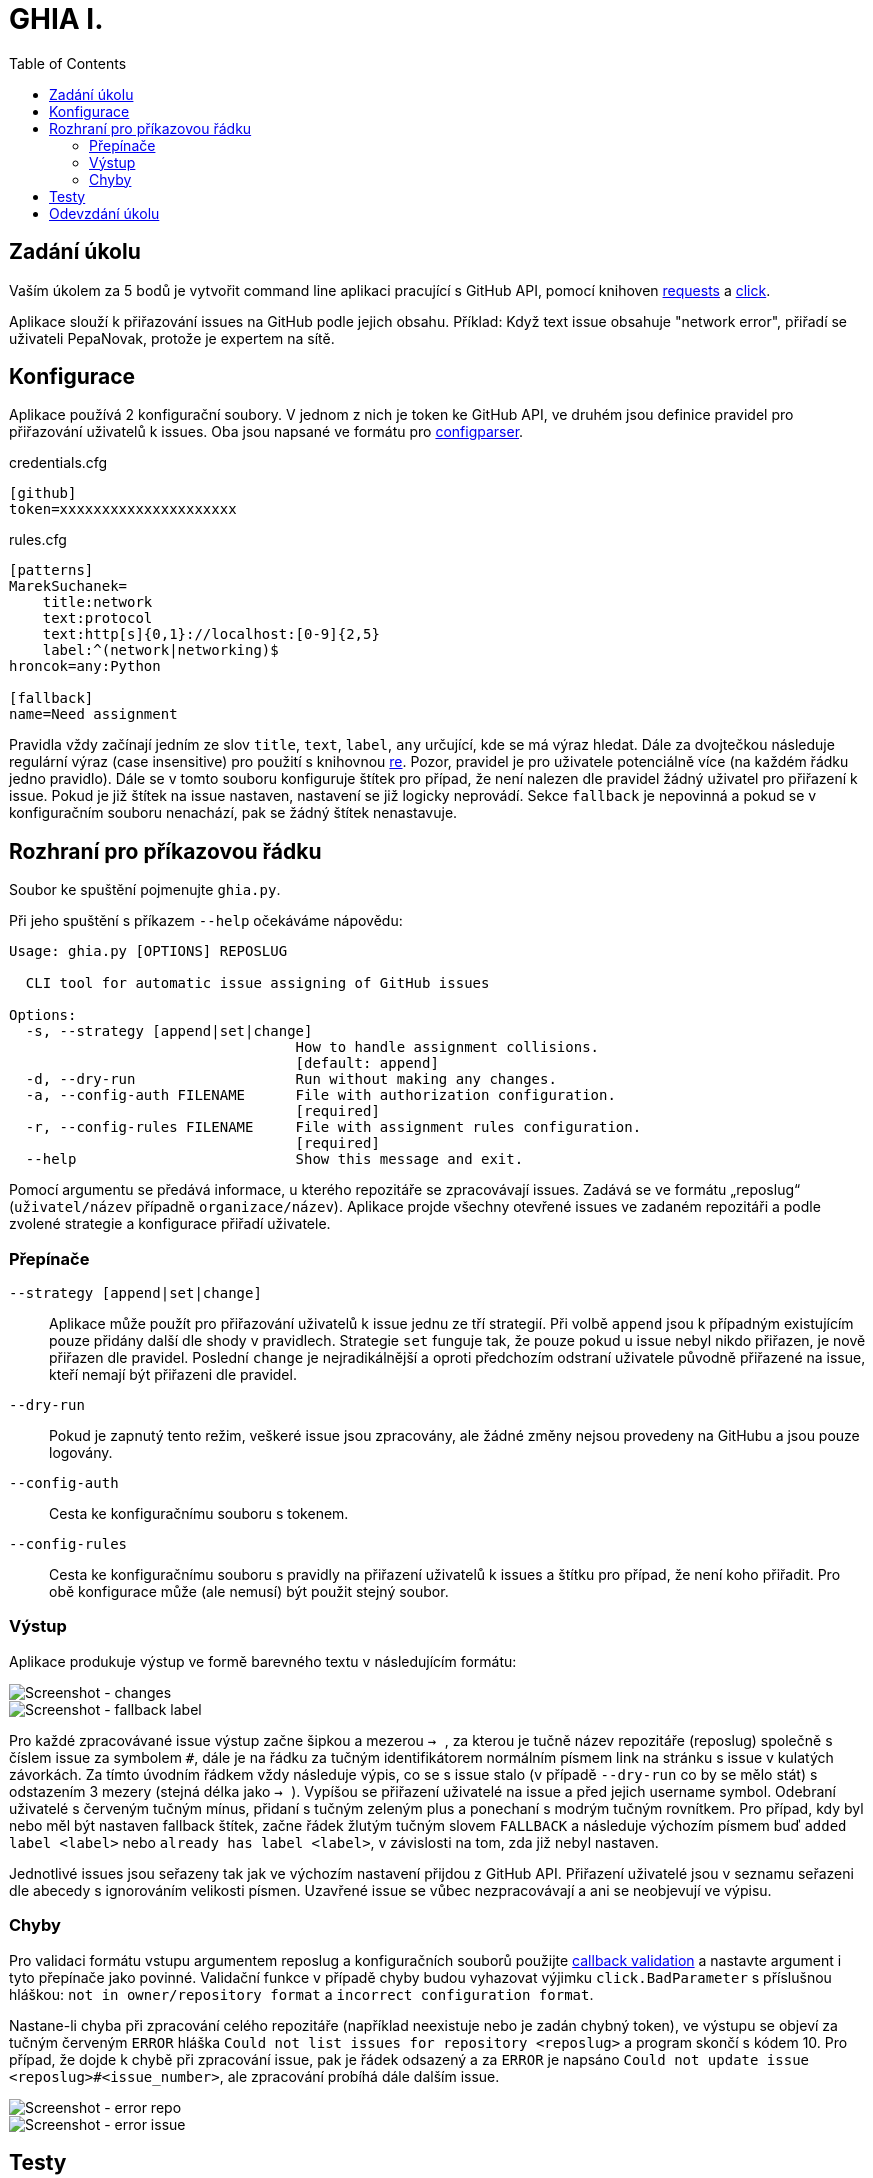 = GHIA I.
:toc:
:note-caption: :information_source:
:warning-caption: :warning:

== Zadání úkolu

Vaším úkolem za 5 bodů je vytvořit command line aplikaci pracující s GitHub API,
pomocí knihoven http://docs.python-requests.org[requests] a
http://click.pocoo.org[click].

Aplikace slouží k přiřazování issues na GitHub podle jejich obsahu. Příklad: Když
text issue obsahuje "network error", přiřadí se uživateli PepaNovak, protože je
expertem na sítě.

== Konfigurace

Aplikace používá 2 konfigurační soubory. V jednom z nich je token ke GitHub API,
ve druhém jsou definice pravidel pro přiřazování uživatelů k issues.
Oba jsou napsané ve formátu pro
https://docs.python.org/3/library/configparser.html[configparser].

credentials.cfg
[source,ini]
----
[github]
token=xxxxxxxxxxxxxxxxxxxxx
----

rules.cfg
[source,ini]
----
[patterns]
MarekSuchanek=
    title:network
    text:protocol
    text:http[s]{0,1}://localhost:[0-9]{2,5}
    label:^(network|networking)$
hroncok=any:Python

[fallback]
name=Need assignment
----

Pravidla vždy začínají jedním ze slov `title`, `text`, `label`, `any` určující,
kde se má výraz hledat. Dále za dvojtečkou následuje regulární výraz (case 
insensitive) pro použití s knihovnou https://docs.python.org/3/library/re.html[re].
Pozor, pravidel je pro uživatele potenciálně více (na každém řádku jedno pravidlo).
Dále se v tomto souboru konfiguruje štítek pro případ, že není nalezen dle pravidel
žádný uživatel pro přiřazení k issue. Pokud je již štítek na issue nastaven, nastavení
se již logicky neprovádí. Sekce `fallback` je nepovinná a pokud se v konfiguračním
souboru nenachází, pak se žádný štítek nenastavuje.

== Rozhraní pro příkazovou řádku

Soubor ke spuštění pojmenujte `ghia.py`.

Při jeho spuštění s příkazem `--help` očekáváme nápovědu:

[source]
----
Usage: ghia.py [OPTIONS] REPOSLUG 

  CLI tool for automatic issue assigning of GitHub issues

Options:
  -s, --strategy [append|set|change]
                                  How to handle assignment collisions.
                                  [default: append]
  -d, --dry-run                   Run without making any changes.
  -a, --config-auth FILENAME      File with authorization configuration.
                                  [required]
  -r, --config-rules FILENAME     File with assignment rules configuration.
                                  [required]
  --help                          Show this message and exit.
----

Pomocí argumentu se předává informace, u kterého repozitáře se zpracovávají issues.
Zadává se ve formátu „reposlug“ (`uživatel/název` případně `organizace/název`).
Aplikace projde všechny otevřené issues ve zadaném repozitáři a podle zvolené
strategie a konfigurace přiřadí uživatele.

=== Přepínače

`--strategy [append|set|change]`::
  Aplikace může použít pro přiřazování uživatelů k issue jednu ze tří strategií.
  Při volbě `append` jsou k případným existujícím pouze přidány další dle shody
  v pravidlech. Strategie `set` funguje tak, že pouze pokud u issue nebyl nikdo
  přiřazen, je nově přiřazen dle pravidel. Poslední `change` je nejradikálnější 
  a oproti předchozím odstraní uživatele původně přiřazené na issue, kteří nemají
  být přiřazeni dle pravidel.

`--dry-run`::
  Pokud je zapnutý tento režim, veškeré issue jsou zpracovány, ale žádné změny 
  nejsou provedeny na GitHubu a jsou pouze logovány.

`--config-auth`::
  Cesta ke konfiguračnímu souboru s tokenem.

`--config-rules`::
  Cesta ke konfiguračnímu souboru s pravidly na přiřazení uživatelů k issues
  a štítku pro případ, že není koho přiřadit.
  Pro obě konfigurace může (ale nemusí) být použit stejný soubor.


=== Výstup

Aplikace produkuje výstup ve formě barevného textu v následujícím formátu:

image::screenshots/screen_changes.png[Screenshot - changes]

image::screenshots/screen_fallback_label.png[Screenshot - fallback label]

Pro každé zpracovávané issue výstup začne šipkou a mezerou ``-> ``, za kterou je
tučně název repozitáře (reposlug) společně s číslem issue za symbolem `#`,
dále je na řádku za tučným identifikátorem normálním písmem link na stránku
s issue v kulatých závorkách. Za tímto úvodním řádkem vždy následuje výpis,
co se s issue stalo (v případě `--dry-run` co by se mělo stát) s odstazením 3 mezery
(stejná délka jako ``-> ``). Vypíšou se přiřazení uživatelé na issue a před jejich
username symbol. Odebraní uživatelé s červeným tučným mínus, přidaní s tučným zeleným
plus a ponechaní s modrým tučným rovnítkem. Pro případ, kdy byl nebo měl být nastaven
fallback štítek, začne řádek žlutým tučným slovem `FALLBACK` a následuje výchozím
písmem buď `added label <label>` nebo `already has label <label>`, v závislosti na
tom, zda již nebyl nastaven.

Jednotlivé issues jsou seřazeny tak jak ve výchozím nastavení přijdou z GitHub API.
Přiřazení uživatelé jsou v seznamu seřazeni dle abecedy s ignorováním velikosti písmen.
Uzavřené issue se vůbec nezpracovávají a ani se neobjevují ve výpisu.

=== Chyby

Pro validaci formátu vstupu argumentem reposlug a konfiguračních souborů použijte
https://click.palletsprojects.com/en/7.x/options/#callbacks-for-validation[callback validation]
a nastavte argument i tyto přepínače jako povinné. Validační funkce v případě chyby
budou vyhazovat výjimku `click.BadParameter` s příslušnou hláškou: `not in owner/repository
format` a `incorrect configuration format`.

Nastane-li chyba při zpracování celého repozitáře (například neexistuje nebo je
zadán chybný token), ve výstupu se objeví za tučným červeným `ERROR` hláška
`Could not list issues for repository <reposlug>` a program skončí s kódem 10.
Pro případ, že dojde k chybě při zpracování issue, pak je řádek odsazený a za
`ERROR` je napsáno `Could not update issue <reposlug>#<issue_number>`, ale
zpracování probíhá dále dalším issue.


image::screenshots/screen_error_repo.png[Screenshot - error repo]

image::screenshots/screen_error_issue.png[Screenshot - error issue]

== Testy

K úloze existuje sada testů.
Pro jejich spuštění nainstalujte do virtuálního prostředí balík `pytest`.

Testy vyžadují určitý setup repozitáře v rámci organizace MI-PYT-ghia, do
které budete pozváni po zaslání emailu s Vaším GitHub účtem některému ze
cvičících. Pro jeho vytvoření použijte skript `tests_environment/setup.sh`.
Je třeba nastavit proměnné prostředí `GITHUB_TOKEN` a `GITHUB_USER`.
Token musí příslušet danému uživateli a mít scope `repo`.

Skript využívá program https://hub.github.com/[hub],
který si *nejprve zprovozněte*. Skript je otestován na Linux i
Windows (pomocí https://gitforwindows.org[git bash]).

Testy jsou napsané tak, že pokud váš program funguje dle zadání,
dají se pouštět opakovaně. Pokud ale dle zadání nefunguje,
je třeba smazat repozitář a vytvořit jej s issues znova pomocí
skriptu `tests_environment/delete.sh` (potřeba scope `delete_repo`).
Vytváření repozitáře s issues může trvat jednotky minut. Pokud
bude správně fungovat strategie `change`, pak poslední test v souboru
`test_behavior.py` (se jménem `test_reset`) zajistí nastavení na
úvodní a nebude již potřeba mazat repozitář a vytvářet jej znova.

Pro spuštění testů nastavte stejné proměnné prostředí (`GITHUB_TOKEN`
a `GITHUB_USER`).

[source,console]
$ export GITHUB_USER=anicka
$ export GITHUB_TOKEN=xxxxxxxxxxxxxxxxxxxxxxxxxxxxxxxxxxxxxxxx
$ python -m pytest -v tests

Testy si můžete zkopírovat k sobě do repozitáře, považujte je za Public Domain.
Nepřidejte ale do repozitáře omylem soubor `auth.real.cfg`,
který se v průběhu testů dočasně vytváří a obsahuje váš token.

NOTE: Testy proti živému API, navíc napsané tak,
že se jednotlivé testy navzájem ovlivňují, jsou ukázkou toho,
jak se to nemá dělat.
Pokud narazíte v testech na problém, nebo nevíte jak dál, zeptejte se.
K tomu, jak se to dělá pořádně, se v předmětu dostaneme později.

WARNING: Testy netestují barevnost výstupu. I neobarvený výstup projde testy.
Barevnost kontrolujte očima. Implementace, která projde testy, **není** automaticky
hodnocena plným počtem bodů.

== Odevzdání úkolu

Odkaz na repozitář s aplikací nám pošlete e-mailem.
Pro odevzdání v repozitáři nastavte tag `v0.1`.

Termín odevzdání je u této úlohy mimořádně v pondělí (včetně) za 19 dní,
termín je tedy shodný s příští úlohou.
Důrazně však doporučujeme odevzdat ji dříve,
jelikož další úloha na tuto navazuje a chyb v začátku se špatně zbavuje.
